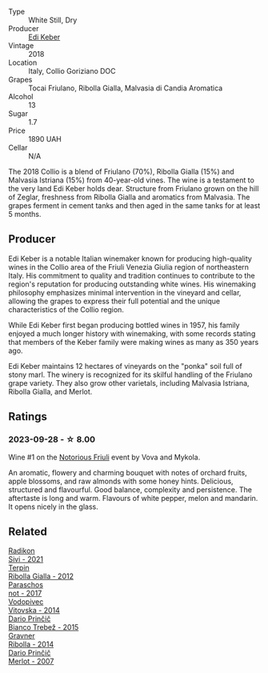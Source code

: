 #+attr_html: :class wine-main-image
[[file:/images/68/2f03a5-1147-4846-b022-455d9294d2a3/2023-09-29-09-33-37-AA3DE025-7998-445A-8734-2F9BC84D7DC1-1-105-c@512.webp]]

- Type :: White Still, Dry
- Producer :: [[barberry:/producers/6ff156b5-1d72-4b78-95a0-8ff81ad089ef][Edi Keber]]
- Vintage :: 2018
- Location :: Italy, Collio Goriziano DOC
- Grapes :: Tocai Friulano, Ribolla Gialla, Malvasia di Candia Aromatica
- Alcohol :: 13
- Sugar :: 1.7
- Price :: 1890 UAH
- Cellar :: N/A

The 2018 Collio is a blend of Friulano (70%), Ribolla Gialla (15%) and Malvasia Istriana (15%) from 40-year-old vines. The wine is a testament to the very land Edi Keber holds dear. Structure from Friulano grown on the hill of Zeglar, freshness from Ribolla Gialla and aromatics from Malvasia. The grapes ferment in cement tanks and then aged in the same tanks for at least 5 months.

** Producer

Edi Keber is a notable Italian winemaker known for producing high-quality wines in the Collio area of the Friuli Venezia Giulia region of northeastern Italy. His commitment to quality and tradition continues to contribute to the region's reputation for producing outstanding white wines. His winemaking philosophy emphasizes minimal intervention in the vineyard and cellar, allowing the grapes to express their full potential and the unique characteristics of the Collio region.

While Edi Keber first began producing bottled wines in 1957, his family enjoyed a much longer history with winemaking, with some records stating that members of the Keber family were making wines as many as 350 years ago.

Edi Keber maintains 12 hectares of vineyards on the "ponka" soil full of stony marl. The winery is recognized for its skilful handling of the Friulano grape variety. They also grow other varietals, including Malvasia Istriana, Ribolla Gialla, and Merlot.

** Ratings

*** 2023-09-28 - ☆ 8.00

Wine #1 on the [[barberry:/posts/2023-09-28-friuli][Notorious Friuli]] event by Vova and Mykola.

An aromatic, flowery and charming bouquet with notes of orchard fruits, apple blossoms, and raw almonds with some honey hints. Delicious, structured and flavourful. Good balance, complexity and persistence. The aftertaste is long and warm. Flavours of white pepper, melon and mandarin. It opens nicely in the glass.

** Related

#+begin_export html
<div class="flex-container">
  <a class="flex-item flex-item-left" href="/wines/63683195-5011-4586-9b6a-e893d584b312.html">
    <img class="flex-bottle" src="/images/63/683195-5011-4586-9b6a-e893d584b312/2023-09-29-09-37-10-B97A2E71-3D98-4E6F-BD11-DDE4ECEAF76E-1-105-c@512.webp"></img>
    <section class="h">Radikon</section>
    <section class="h text-bolder">Sivi - 2021</section>
  </a>

  <a class="flex-item flex-item-right" href="/wines/7345626e-553d-4d66-9a9d-20531fdfff56.html">
    <img class="flex-bottle" src="/images/73/45626e-553d-4d66-9a9d-20531fdfff56/2023-09-29-09-35-53-C9290352-05FA-41DD-A413-9B345A934344-1-105-c@512.webp"></img>
    <section class="h">Terpin</section>
    <section class="h text-bolder">Ribolla Gialla - 2012</section>
  </a>

  <a class="flex-item flex-item-left" href="/wines/739a8111-5c22-4b81-a3d6-b833be6a0219.html">
    <img class="flex-bottle" src="/images/73/9a8111-5c22-4b81-a3d6-b833be6a0219/2023-09-29-09-30-17-CE5E0994-EBC9-49CA-93B3-D38BB2FB82A3-1-105-c@512.webp"></img>
    <section class="h">Paraschos</section>
    <section class="h text-bolder">not - 2017</section>
  </a>

  <a class="flex-item flex-item-right" href="/wines/d69fb26b-4c53-4caf-a03d-c6b515252e39.html">
    <img class="flex-bottle" src="/images/d6/9fb26b-4c53-4caf-a03d-c6b515252e39/2023-09-28-18-23-00-73C76357-CA62-4BCF-B685-EB645292CCF5-1-105-c@512.webp"></img>
    <section class="h">Vodopivec</section>
    <section class="h text-bolder">Vitovska - 2014</section>
  </a>

  <a class="flex-item flex-item-left" href="/wines/ebeffc6e-1bfb-47cb-a784-35abc82fefb9.html">
    <img class="flex-bottle" src="/images/eb/effc6e-1bfb-47cb-a784-35abc82fefb9/2023-09-29-09-34-12-B4969C91-CB42-4F9B-9869-FEE27D404162-1-105-c@512.webp"></img>
    <section class="h">Dario Prinčič</section>
    <section class="h text-bolder">Bianco Trebež - 2015</section>
  </a>

  <a class="flex-item flex-item-right" href="/wines/ed7ca409-72db-4153-a0f4-8a01dbbc7824.html">
    <img class="flex-bottle" src="/images/ed/7ca409-72db-4153-a0f4-8a01dbbc7824/2023-09-29-10-22-16-9C87CA5D-A308-4A5C-8CEE-08135F30BB79-1-105-c@512.webp"></img>
    <section class="h">Gravner</section>
    <section class="h text-bolder">Ribolla - 2014</section>
  </a>

  <a class="flex-item flex-item-left" href="/wines/f7a994bf-dd3c-45c1-8bd1-0b11ecbdb5d2.html">
    <img class="flex-bottle" src="/images/f7/a994bf-dd3c-45c1-8bd1-0b11ecbdb5d2/2023-09-29-09-34-40-F1D49D3B-1DB9-42ED-BC3F-BF0D4FA3C59C-1-105-c@512.webp"></img>
    <section class="h">Dario Prinčič</section>
    <section class="h text-bolder">Merlot - 2007</section>
  </a>

</div>
#+end_export
